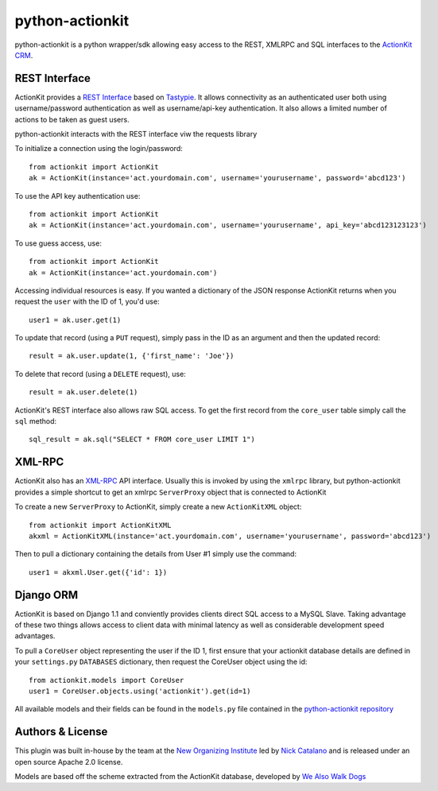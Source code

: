 ****************
python-actionkit
****************

python-actionkit is a python wrapper/sdk allowing easy access to the REST, XMLRPC and SQL interfaces to the `ActionKit CRM`_.

.. _ActionKit CRM: http://www.actionkit.com/

REST Interface
--------------

ActionKit provides a `REST Interface`_ based on `Tastypie`_. It allows connectivity as an authenticated user both using username/password authentication as well as username/api-key authentication. It also allows a limited number of actions to be taken as guest users. 

python-actionkit interacts with the REST interface viw the requests library

To initialize a connection using the login/password::

    from actionkit import ActionKit
    ak = ActionKit(instance='act.yourdomain.com', username='yourusername', password='abcd123')

To use the API key authentication use::

    from actionkit import ActionKit
    ak = ActionKit(instance='act.yourdomain.com', username='yourusername', api_key='abcd123123123')


To use guess access, use::

    from actionkit import ActionKit
    ak = ActionKit(instance='act.yourdomain.com')

Accessing individual resources is easy. If you wanted a dictionary of the JSON response ActionKit returns when you request the ``user`` with the ID of 1, you'd use::

    user1 = ak.user.get(1)

To update that record (using a ``PUT`` request), simply pass in the ID as an argument and then the updated record::

    result = ak.user.update(1, {'first_name': 'Joe'})

To delete that record (using a ``DELETE`` request), use::

    result = ak.user.delete(1)

ActionKit's REST interface also allows raw SQL access. To get the first record from the ``core_user`` table simply call the ``sql`` method::

    sql_result = ak.sql("SELECT * FROM core_user LIMIT 1")

.. _REST Interface: https://roboticdogs.actionkit.com/docs/manual/api/rest/index.html
.. _Tastypie: http://django-tastypie.readthedocs.org/en/latest/

XML-RPC
-------

ActionKit also has an `XML-RPC`_ API interface. Usually this is invoked by using the ``xmlrpc`` library, but python-actionkit provides a simple shortcut to get an xmlrpc ``ServerProxy`` object that is connected to ActionKit

To create a new ``ServerProxy`` to ActionKit, simply create a new ``ActionKitXML`` object::

    from actionkit import ActionKitXML
    akxml = ActionKitXML(instance='act.yourdomain.com', username='yourusername', password='abcd123')

Then to pull a dictionary containing the details from User #1 simply use the command::

    user1 = akxml.User.get({'id': 1})

.. _XML-RPC: https://roboticdogs.actionkit.com/docs/manual/api/

Django ORM
----------

ActionKit is based on Django 1.1 and conviently provides clients direct SQL access to a MySQL Slave. Taking advantage of these two things allows access to client data with minimal latency as well as considerable development speed advantages.

To pull a ``CoreUser`` object representing the user if the ID 1, first ensure that your actionkit database details are defined in your ``settings.py`` ``DATABASES`` dictionary, then request the CoreUser object using the id::

    from actionkit.models import CoreUser
    user1 = CoreUser.objects.using('actionkit').get(id=1)

All available models and their fields can be found in the ``models.py`` file contained in the `python-actionkit repository`_

.. _python-actionkit repository: https://github.com/neworganizing/python-actionkit

Authors & License
-----------------

This plugin was built in-house by the team at the `New Organizing Institute`_ led by `Nick Catalano`_ and is released under an open source Apache 2.0 license.

Models are based off the scheme extracted from the ActionKit database, developed by `We Also Walk Dogs`_

.. _New Organizing Institute: http://neworganizing.com/
.. _Nick Catalano: https://github.com/nickcatal
.. _We Also Walk Dogs: http://www.actionkit.com/